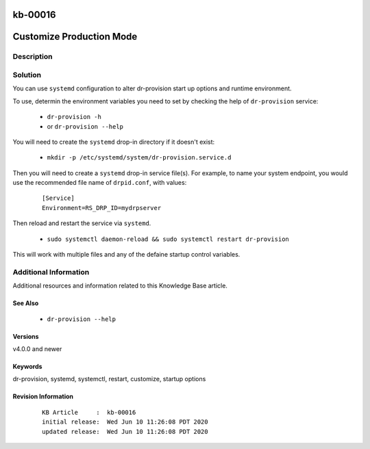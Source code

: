.. Copyright (c) 2020 RackN Inc.
.. Licensed under the Apache License, Version 2.0 (the "License");
.. Digital Rebar Provision documentation under Digital Rebar master license

.. REFERENCE kb-00000 for an example and information on how to use this template.
.. If you make EDITS - ensure you update footer release date information.

.. _rs_kb_00016:

kb-00016
~~~~~~~~

.. _rs_customize_production_mode:

Customize Production Mode
~~~~~~~~~~~~~~~~~~~~~~~~~


Description
-----------


Solution
--------

You can use ``systemd`` configuration to alter dr-provision start up options and runtime
environment.

To use, determin the environment variables you need to set by checking the help of ``dr-provision``
service:

  * ``dr-provision -h``
  * or  ``dr-provision --help``

You will need to create the ``systemd`` drop-in directory if it doesn't exist:

  * ``mkdir -p /etc/systemd/system/dr-provision.service.d``

Then you will need to create a ``systemd`` drop-in service file(s).  For example, to name
your system endpoint, you would use the recommended file name of ``drpid.conf``, with values:

  ::

     [Service]
     Environment=RS_DRP_ID=mydrpserver

Then reload and restart the service via ``systemd``.

  * ``sudo systemctl daemon-reload && sudo systemctl restart dr-provision``

This will work with multiple files and any of the defaine startup control variables.


Additional Information
----------------------

Additional resources and information related to this Knowledge Base article.


See Also
========

  * ``dr-provision --help``


Versions
========

v4.0.0 and newer


Keywords
========

dr-provision, systemd, systemctl, restart, customize, startup options


Revision Information
====================
  ::

    KB Article     :  kb-00016
    initial release:  Wed Jun 10 11:26:08 PDT 2020
    updated release:  Wed Jun 10 11:26:08 PDT 2020

